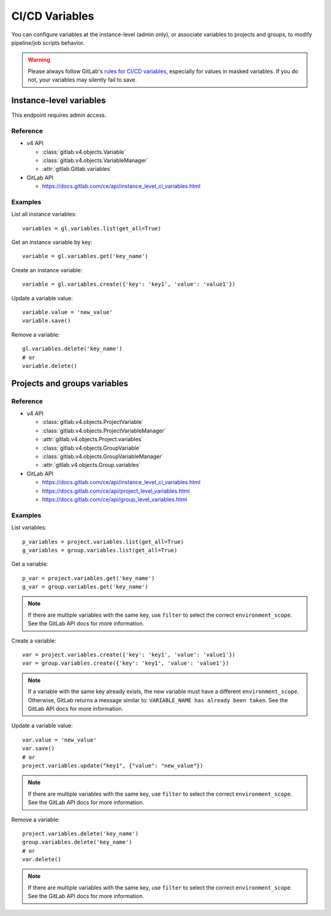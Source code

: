 ###############
CI/CD Variables
###############

You can configure variables at the instance-level (admin only), or associate
variables to projects and groups, to modify pipeline/job scripts behavior.

.. warning::

    Please always follow GitLab's `rules for CI/CD variables`_, especially for values
    in masked variables. If you do not, your variables may silently fail to save.

.. _rules for CI/CD variables: https://docs.gitlab.com/ee/ci/variables/#add-a-cicd-variable-to-a-project

Instance-level variables
========================

This endpoint requires admin access.

Reference
---------

* v4 API

  + :class:`gitlab.v4.objects.Variable`
  + :class:`gitlab.v4.objects.VariableManager`
  + :attr:`gitlab.Gitlab.variables`

* GitLab API

  + https://docs.gitlab.com/ce/api/instance_level_ci_variables.html

Examples
--------

List all instance variables::

    variables = gl.variables.list(get_all=True)

Get an instance variable by key::

    variable = gl.variables.get('key_name')

Create an instance variable::

    variable = gl.variables.create({'key': 'key1', 'value': 'value1'})

Update a variable value::

    variable.value = 'new_value'
    variable.save()

Remove a variable::

    gl.variables.delete('key_name')
    # or
    variable.delete()

Projects and groups variables
=============================

Reference
---------

* v4 API

  + :class:`gitlab.v4.objects.ProjectVariable`
  + :class:`gitlab.v4.objects.ProjectVariableManager`
  + :attr:`gitlab.v4.objects.Project.variables`
  + :class:`gitlab.v4.objects.GroupVariable`
  + :class:`gitlab.v4.objects.GroupVariableManager`
  + :attr:`gitlab.v4.objects.Group.variables`

* GitLab API

  + https://docs.gitlab.com/ce/api/instance_level_ci_variables.html
  + https://docs.gitlab.com/ce/api/project_level_variables.html
  + https://docs.gitlab.com/ce/api/group_level_variables.html

Examples
--------

List variables::

    p_variables = project.variables.list(get_all=True)
    g_variables = group.variables.list(get_all=True)

Get a variable::

    p_var = project.variables.get('key_name')
    g_var = group.variables.get('key_name')

.. note::

   If there are multiple variables with the same key, use ``filter`` to select
   the correct ``environment_scope``. See the GitLab API docs for more
   information.

Create a variable::

    var = project.variables.create({'key': 'key1', 'value': 'value1'})
    var = group.variables.create({'key': 'key1', 'value': 'value1'})

.. note::

   If a variable with the same key already exists, the new variable must have a
   different ``environment_scope``. Otherwise, GitLab returns a message similar
   to: ``VARIABLE_NAME has already been taken``. See the GitLab API docs for
   more information.

Update a variable value::

    var.value = 'new_value'
    var.save()
    # or
    project.variables.update("key1", {"value": "new_value"})

.. note::

   If there are multiple variables with the same key, use ``filter`` to select
   the correct ``environment_scope``. See the GitLab API docs for more
   information.

Remove a variable::

    project.variables.delete('key_name')
    group.variables.delete('key_name')
    # or
    var.delete()

.. note::

   If there are multiple variables with the same key, use ``filter`` to select
   the correct ``environment_scope``. See the GitLab API docs for more
   information.
